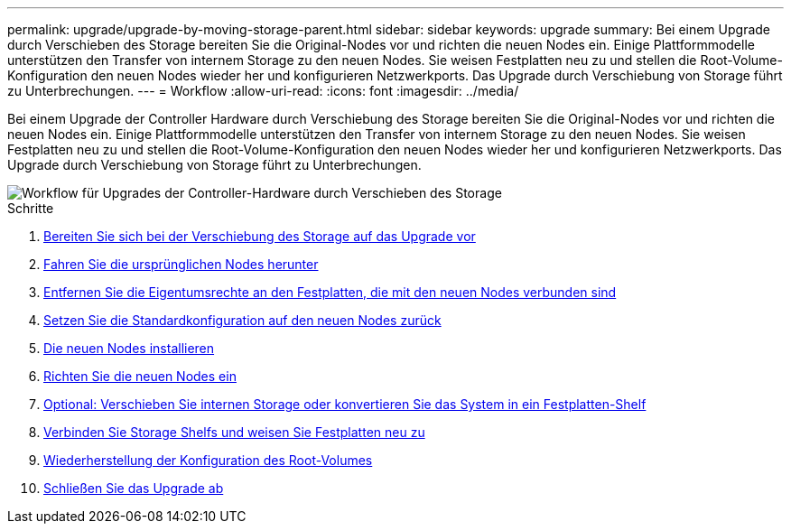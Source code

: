 ---
permalink: upgrade/upgrade-by-moving-storage-parent.html 
sidebar: sidebar 
keywords: upgrade 
summary: Bei einem Upgrade durch Verschieben des Storage bereiten Sie die Original-Nodes vor und richten die neuen Nodes ein. Einige Plattformmodelle unterstützen den Transfer von internem Storage zu den neuen Nodes. Sie weisen Festplatten neu zu und stellen die Root-Volume-Konfiguration den neuen Nodes wieder her und konfigurieren Netzwerkports. Das Upgrade durch Verschiebung von Storage führt zu Unterbrechungen. 
---
= Workflow
:allow-uri-read: 
:icons: font
:imagesdir: ../media/


[role="lead"]
Bei einem Upgrade der Controller Hardware durch Verschiebung des Storage bereiten Sie die Original-Nodes vor und richten die neuen Nodes ein. Einige Plattformmodelle unterstützen den Transfer von internem Storage zu den neuen Nodes. Sie weisen Festplatten neu zu und stellen die Root-Volume-Konfiguration den neuen Nodes wieder her und konfigurieren Netzwerkports. Das Upgrade durch Verschiebung von Storage führt zu Unterbrechungen.

image::../upgrade/media/workflow_for_upgrading_by_moving_storage.png[Workflow für Upgrades der Controller-Hardware durch Verschieben des Storage]

.Schritte
. xref:upgrade-prepare-when-moving-storage.adoc[Bereiten Sie sich bei der Verschiebung des Storage auf das Upgrade vor]
. xref:upgrade-shutdown-remove-original-nodes.adoc[Fahren Sie die ursprünglichen Nodes herunter]
. xref:upgrade-remove-disk-ownership-new-nodes.adoc[Entfernen Sie die Eigentumsrechte an den Festplatten, die mit den neuen Nodes verbunden sind]
. xref:upgrade-reset-default-configuration-node3-and-node4.adoc[Setzen Sie die Standardkonfiguration auf den neuen Nodes zurück]
. xref:upgrade-install-new-nodes.adoc[Die neuen Nodes installieren]
. xref:upgrade-set-up-new-nodes.adoc[Richten Sie die neuen Nodes ein]
. xref:upgrade-optional-move-internal-storage.adoc[Optional: Verschieben Sie internen Storage oder konvertieren Sie das System in ein Festplatten-Shelf]
. xref:upgrade-attach-shelves-reassign-disks.adoc[Verbinden Sie Storage Shelfs und weisen Sie Festplatten neu zu]
. xref:upgrade-restore-root-volume-config.adoc[Wiederherstellung der Konfiguration des Root-Volumes]
. xref:upgrade-complete.adoc[Schließen Sie das Upgrade ab]

